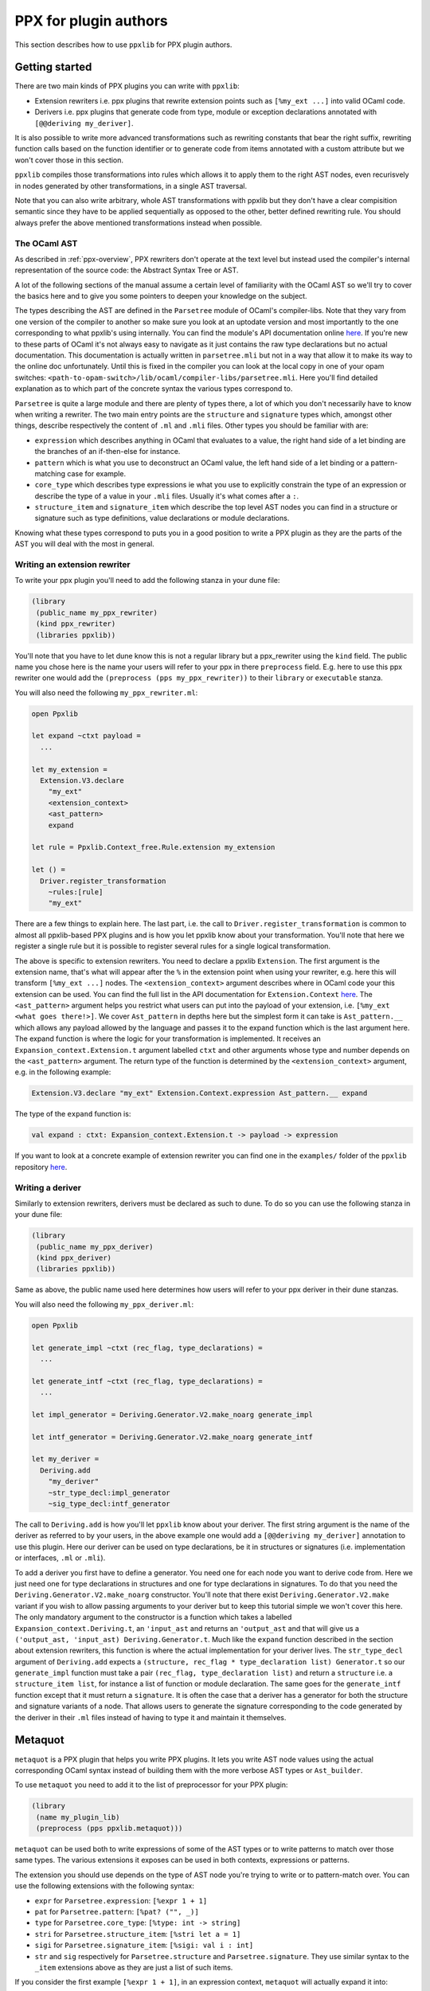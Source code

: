 **********************
PPX for plugin authors
**********************

This section describes how to use ``ppxlib`` for PPX plugin authors.

Getting started
---------------

There are two main kinds of PPX plugins you can write with ``ppxlib``:

- Extension rewriters i.e. ppx plugins that rewrite extension points such as ``[%my_ext ...]``
  into valid OCaml code.
- Derivers i.e. ppx plugins that generate code from type, module or exception declarations
  annotated with ``[@@deriving my_deriver]``.

It is also possible to write more advanced transformations such as rewriting constants that bear the
right suffix, rewriting function calls based on the function identifier or to generate code from
items annotated with a custom attribute but we won't cover those in this section.

``ppxlib`` compiles those transformations into rules which allows it to apply them to the right AST
nodes, even recurisvely in nodes generated by other transformations, in a single AST traversal.

Note that you can also write arbitrary, whole AST transformations with ppxlib but they don't have a
clear compisition semantic since they have to be applied sequentially as opposed to the
other, better defined rewriting rule. You should always prefer the above mentioned transformations
instead when possible.

The OCaml AST
^^^^^^^^^^^^^

As described in :ref:`ppx-overview`, PPX rewriters don't operate at the text level but instead used
the compiler's internal representation of the source code: the Abstract Syntax Tree or AST.

A lot of the following sections of the manual assume a certain level of familiarity with the OCaml
AST so we'll try to cover the basics here and to give you some pointers to deepen your knowledge on
the subject.

The types describing the AST are defined in the ``Parsetree`` module of OCaml's compiler-libs. Note
that they vary from one version of the compiler to another so make sure you look at an uptodate
version and most importantly to the one corresponding to what ppxlib's using internally.
You can find the module's API documentation online
`here <https://caml.inria.fr/pub/docs/manual-ocaml/compilerlibref/Parsetree.html>`_. If you're new
to these parts of OCaml it's not always easy to navigate as it just contains the raw type
declarations but no actual documentation.
This documentation is actually written in ``parsetree.mli`` but not in a way that allow it to make
its way to the online doc unfortunately. Until this is fixed in the compiler you can look at the
local copy in one of your opam switches:
``<path-to-opam-switch>/lib/ocaml/compiler-libs/parsetree.mli``. Here you'll find detailed
explanation as to which part of the concrete syntax the various types correspond to.

``Parsetree`` is quite a large module and there are plenty of types there, a lot of which you don't
necessarily have to know when writing a rewriter. The two main entry points are the ``structure``
and ``signature`` types which, amongst other things, describe respectively the content of ``.ml``
and ``.mli`` files.
Other types you should be familiar with are:

* ``expression`` which describes anything in OCaml that evaluates to a value, the right hand side
  of a let binding are the branches of an if-then-else for instance.
* ``pattern`` which is what you use to deconstruct an OCaml value, the left hand side of a let
  binding or a pattern-matching case for example.
* ``core_type`` which describes type expressions ie what you use to explicitly constrain the type
  of an expression or describe the type of a value in your ``.mli`` files. Usually it's what comes
  after a ``:``.
* ``structure_item`` and ``signature_item`` which describe the top level AST nodes you can find in a
  structure or signature such as type definitions, value declarations or module declarations.

Knowing what these types correspond to puts you in a good position to write a PPX plugin as they are
the parts of the AST you will deal with the most in general.

Writing an extension rewriter
^^^^^^^^^^^^^^^^^^^^^^^^^^^^^

To write your ppx plugin you'll need to add the following stanza in your dune file:

.. code:: scheme

   (library
    (public_name my_ppx_rewriter)
    (kind ppx_rewriter)
    (libraries ppxlib))

You'll note that you have to let dune know this is not a regular library but a ppx_rewriter using
the ``kind`` field.
The public name you chose here is the name your users will refer to your ppx in there ``preprocess``
field. E.g. here to use this ppx rewriter one would add the ``(preprocess (pps my_ppx_rewriter))``
to their ``library`` or ``executable`` stanza.

You will also need the following ``my_ppx_rewriter.ml``:

.. code:: ocaml

   open Ppxlib

   let expand ~ctxt payload =
     ...

   let my_extension =
     Extension.V3.declare
       "my_ext"
       <extension_context>
       <ast_pattern>
       expand

   let rule = Ppxlib.Context_free.Rule.extension my_extension

   let () =
     Driver.register_transformation
       ~rules:[rule]
       "my_ext"

There are a few things to explain here. The last part, i.e. the call to
``Driver.register_transformation`` is common to almost all ppxlib-based PPX plugins and is how
you let ppxlib know about your transformation. You'll note that here we register a single rule
but it is possible to register several rules for a single logical transformation.

The above is specific to extension rewriters. You need to declare a ppxlib ``Extension``.
The first argument is the extension name, that's what will appear after the ``%`` in the extension
point when using your rewriter, e.g. here this will transform ``[%my_ext ...]`` nodes.
The ``<extension_context>`` argument describes where in OCaml code your this extension can be used.
You can find the full list in the API documentation for ``Extension.Context``
`here <https://ocaml-ppx.github.io/ppxlib/ppxlib/Ppxlib/Extension/Context/index.html>`_.
The ``<ast_pattern>`` argument helps you restrict what users can put into the payload of your
extension, i.e. ``[%my_ext <what goes there!>]``. We cover ``Ast_pattern`` in depths here but the
simplest form it can take is ``Ast_pattern.__`` which allows any payload allowed by the language
and passes it to the expand function which is the last argument here.
The expand function is where the logic for your transformation is implemented. It receives an
``Expansion_context.Extension.t`` argument labelled ``ctxt`` and other arguments whose type and
number depends on the ``<ast_pattern>`` argument. The return type of the function is determined
by the ``<extension_context>`` argument, e.g. in the following example:

.. code:: ocaml

   Extension.V3.declare "my_ext" Extension.Context.expression Ast_pattern.__ expand

The type of the ``expand`` function is:

.. code:: ocaml

   val expand : ctxt: Expansion_context.Extension.t -> payload -> expression


If you want to look at a concrete example of extension rewriter you can find one in the
``examples/`` folder of the ``ppxlib`` repository
`here <https://github.com/ocaml-ppx/ppxlib/tree/master/ast>`_.

Writing a deriver
^^^^^^^^^^^^^^^^^

Similarly to extension rewriters, derivers must be declared as such to dune. To do so you can use
the following stanza in your dune file:

.. code:: scheme

   (library
    (public_name my_ppx_deriver)
    (kind ppx_deriver)
    (libraries ppxlib))

Same as above, the public name used here determines how users will refer to your ppx deriver in
their dune stanzas.

You will also need the following ``my_ppx_deriver.ml``:

.. code:: ocaml

   open Ppxlib

   let generate_impl ~ctxt (rec_flag, type_declarations) =
     ...

   let generate_intf ~ctxt (rec_flag, type_declarations) =
     ...

   let impl_generator = Deriving.Generator.V2.make_noarg generate_impl

   let intf_generator = Deriving.Generator.V2.make_noarg generate_intf

   let my_deriver =
     Deriving.add
       "my_deriver"
       ~str_type_decl:impl_generator
       ~sig_type_decl:intf_generator


The call to ``Deriving.add`` is how you'll let ``ppxlib`` know about your deriver. The first string
argument is the name of the deriver as referred to by your users, in the above example one would add
a ``[@@deriving my_deriver]`` annotation to use this plugin.
Here our deriver can be used on type declarations, be it in structures or signatures (i.e.
implementation or interfaces, ``.ml`` or ``.mli``).

To add a deriver you first have to define a generator. You need one for each node you want to derive
code from. Here we just need one for type declarations in structures and one for type declarations in
signatures. To do that you need the ``Deriving.Generator.V2.make_noarg`` constructor. You'll note
that there exist ``Deriving.Generator.V2.make`` variant if you wish to allow passing arguments to
your deriver but to keep this tutorial simple we won't cover this here.
The only mandatory argument to the constructor is a function which takes a labelled
``Expansion_context.Deriving.t``, an ``'input_ast`` and returns an ``'output_ast`` and that will
give us a ``('output_ast, 'input_ast) Deriving.Generator.t``. Much like the ``expand`` function
described in the section about extension rewriters, this function is where the actual implementation
for your deriver lives.
The ``str_type_decl`` argument of ``Deriving.add`` expects a
``(structure, rec_flag * type_declaration list) Generator.t`` so our ``generate_impl`` function
must take a pair ``(rec_flag, type_declaration list)`` and return a ``structure`` i.e. a
``structure_item list``, for instance a list of function or module declaration.
The same goes for the ``generate_intf`` function except that it must return a ``signature``.
It is often the case that a deriver has a generator for both the structure and signature variants
of a node. That allows users to generate the signature corresponding to the code generated by the
deriver in their ``.ml`` files instead of having to type it and maintain it themselves.

Metaquot
--------

``metaquot`` is a PPX plugin that helps you write PPX plugins. It lets you write AST node values
using the actual corresponding OCaml syntax instead of building them with the more verbose AST types
or ``Ast_builder``.

To use ``metaquot`` you need to add it to the list of preprocessor for your PPX plugin:

.. code:: scheme

          (library
           (name my_plugin_lib)
           (preprocess (pps ppxlib.metaquot)))

``metaquot`` can be used both to write expressions of some of the AST types or to write patterns to
match over those same types. The various extensions it exposes can be used in both contexts,
expressions or patterns.

The extension you should use depends on the type of AST node you're trying to write or to
pattern-match over. You can use the following extensions with the following syntax:

- ``expr`` for ``Parsetree.expression``: ``[%expr 1 + 1]``
- ``pat`` for ``Parsetree.pattern``: ``[%pat? ("", _)]``
- ``type`` for ``Parsetree.core_type``: ``[%type: int -> string]``
- ``stri`` for ``Parsetree.structure_item``: ``[%stri let a = 1]``
- ``sigi`` for ``Parsetree.signature_item``: ``[%sigi: val i : int]``
- ``str`` and ``sig`` respectively for ``Parsetree.structure`` and ``Parsetree.signature``. They use
  similar syntax to the ``_item`` extensions above as they are just a list of such items.

If you consider the first example ``[%expr 1 + 1]``, in an expression context, ``metaquot`` will
actually expand it into:

.. code:: ocaml

          {
            pexp_desc =
              (Pexp_apply
                 ({
                    pexp_desc = (Pexp_ident { txt = (Lident "+"); loc });
                    pexp_loc = loc;
                    pexp_attributes = []
                  },
                   [(Nolabel,
                      {
                        pexp_desc = (Pexp_constant (Pconst_integer ("1", None)));
                        pexp_loc = loc;
                        pexp_attributes = []
                      });
                   (Nolabel,
                     {
                       pexp_desc = (Pexp_constant (Pconst_integer ("1", None)));
                       pexp_loc = loc;
                       pexp_attributes = []
                     })]));
            pexp_loc = loc;
            pexp_attributes = []
          }

For this to compile you need the AST types to be in the scope so you should always use ``metaquot``
where ``Ppxlib`` is opened.
You'll also note that the generated node expects a ``loc : Location.t`` value to be available. The
produced AST node value and every other nodes within it will be located to ``loc``. You should make
sure ``loc`` is the location you want for your generated code when using ``metaquot``.

When using the pattern extension, it will produce a pattern that matches no matter what the
location and attributes are. For the previous example for instance, it will produce the following
pattern:

.. code:: ocaml

          {
            pexp_desc =
              (Pexp_apply
                 ({
                    pexp_desc = (Pexp_ident { txt = (Lident "+"); loc = _ });
                    pexp_loc = _;
                    pexp_attributes = _
                  },
                   [(Nolabel,
                      {
                        pexp_desc = (Pexp_constant (Pconst_integer ("1", None)));
                        pexp_loc = _;
                        pexp_attributes = _
                      });
                   (Nolabel,
                     {
                       pexp_desc = (Pexp_constant (Pconst_integer ("1", None)));
                       pexp_loc = _;
                       pexp_attributes = _
                     })]));
            pexp_loc = _;
            pexp_attributes = _
          }

Using these extensions alone, you can only produce constant/static AST nodes. You can't bind
variables in the generated patterns either.
``metaquot`` has a solution for that as well: anti-quotation.
You can use anti-quotation to insert any expression or pattern representing an AST node.
That way you can include dynamically generated nodes inside a ``metaquot`` expression extension point
or use a wildcard or variable pattern in a pattern extension.

Consider the following example:

.. code:: ocaml

          let with_suffix_expr ~loc s =
            let dynamic_node = Ast_builder.Default.estring ~loc s in
            [%expr [%e dynamic_node] ^ "some_fixed_suffix"]

The ``with_suffix_expr`` function will create an ``expression`` which is the concatenation of the
``s`` argument and the fixed suffix. I.e. ``with_suffix_expr "some_dynamic_stem"`` is equivalent to
``[%expr "some_dynamic_steme" ^ "some_fixed_suffix"]``.

Similarly if you want to ignore some parts of AST nodes and extract some others when
pattern-matching over them, you can use anti-quotation:

.. code:: ocaml

          match some_expr_node with
          | [%expr 1 + [%e? _] + [%e? third]] -> do_something_with third

The syntax for anti-quotation depends on the type of the node you wish to insert:

- ``e`` to anti-quote values of type ``Parsetree.expression``: ``[%expr 1 + [%e some_expr_node]]``
- ``p`` to anti-quote values of type ``Parsetree.pattern``:
  ``[%pat? (1, [%p some_pat_node]]``
- ``t`` to anti-quote values of type ``Parsetree.core_type``:
  ``[%type: int -> [%t some_core_type_node]]``
- ``m`` to anti-quote values of type ``Parsetree.module_expr`` or ``module_type``:
  ``[%expr let module M = [%m some_module_expr_node]]`` or
  ``[%sigi: module M : [%m some_module_type_node]]``
- ``i`` to anti-quote values of type ``Parsetree.structure_item`` or ``signature_item``:
  ``[%str let a = 1 [%%i some_structure_item_node]]`` or
  ``[%sig: val a : int [%%i some_signature_item_node]]``

Note that when anti-quoting in a pattern context you must always use the ``?`` in the anti-quotation
extension as its payload should always be a pattern the same way it must always be an expression
in an expression context.

As you may have noticed, you can anti-quote expressions which type differs from the type of the
whole ``metaquot`` extension point. E.g. you can write:

.. code:: ocaml

          let structure_item =
            [%stri let [%p some_pat] : [%t some_type] = [%e some_expr]]

